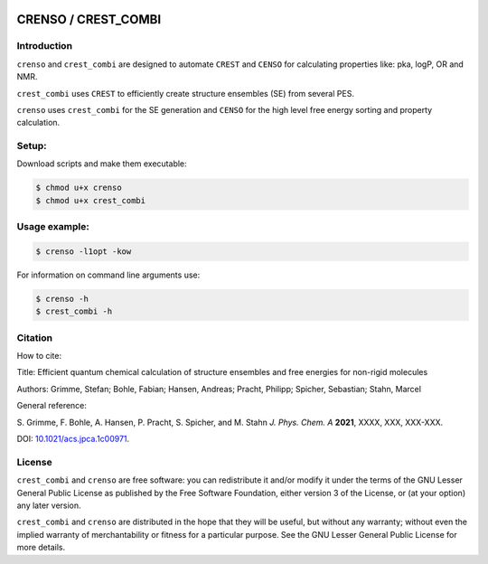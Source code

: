 |GitHub release| |DOI|

.. |GitHub release| image:: https://img.shields.io/github/v/release/grimme-lab/CRENSO
   :target: https://github.com/grimme-lab/CRENSO/releases/latest


.. |DOI| image:: https://img.shields.io/badge/DOI-10.1021/acs.jpca.1c00971-blue
   :target: https://doi.org/10.1021/acs.jpca.1c00971


====================
CRENSO / CREST_COMBI
====================

Introduction
============

``crenso`` and ``crest_combi`` are designed to automate ``CREST`` and ``CENSO`` 
for calculating properties like: pka, logP, OR and NMR.

``crest_combi`` uses ``CREST`` to efficiently create structure ensembles (SE) 
from several PES.

``crenso`` uses ``crest_combi`` for the SE generation and ``CENSO`` for the high 
level free energy sorting and property calculation.

Setup:
======

Download scripts and make them executable:

.. code:: bash

    $ chmod u+x crenso
    $ chmod u+x crest_combi


Usage example:
==============

.. code:: bash

    $ crenso -l1opt -kow 

For information on command line arguments use:

.. code:: bash

    $ crenso -h
    $ crest_combi -h


Citation
========

How to cite:

Title: Efficient quantum chemical calculation of structure ensembles and free energies for non-rigid molecules

Authors: Grimme, Stefan; Bohle, Fabian; Hansen, Andreas; Pracht, Philipp; Spicher, Sebastian; Stahn, Marcel

General reference:

S. Grimme, F. Bohle, A. Hansen, P. Pracht, S. Spicher, and M. Stahn 
*J. Phys. Chem. A* **2021**, XXXX, XXX, XXX-XXX.

DOI: `10.1021/acs.jpca.1c00971 <https://doi.org/10.1021/acs.jpca.1c00971>`_. 

License
=======

``crest_combi`` and ``crenso`` are free software: you can redistribute it 
and/or modify it under the terms of the GNU Lesser General Public License 
as published by the Free Software Foundation, either version 3 of the License, 
or (at your option) any later version.

``crest_combi`` and ``crenso`` are  distributed in the hope that they will be 
useful, but without any warranty; without even the implied warranty of
merchantability or fitness for a particular purpose. See the
GNU Lesser General Public License for more details.

